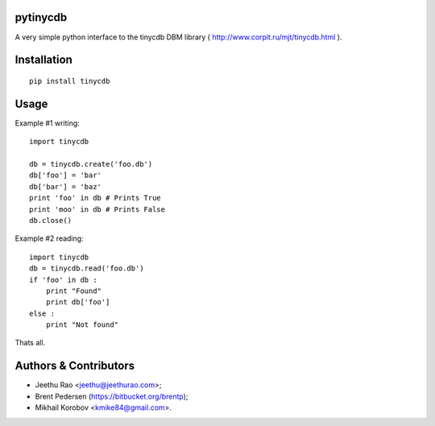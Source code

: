 pytinycdb
=========

A very simple python interface to the tinycdb DBM library ( http://www.corpit.ru/mjt/tinycdb.html ).

Installation
============

::

    pip install tinycdb

Usage
=====

Example #1 writing::

    import tinycdb

    db = tinycdb.create('foo.db')
    db['foo'] = 'bar'
    db['bar'] = 'baz'
    print 'foo' in db # Prints True
    print 'moo' in db # Prints False
    db.close()

Example #2 reading::

    import tinycdb
    db = tinycdb.read('foo.db')
    if 'foo' in db :
        print "Found"
        print db['foo']
    else :
        print "Not found"

Thats all.

Authors & Contributors
======================

- Jeethu Rao <jeethu@jeethurao.com>;
- Brent Pedersen (https://bitbucket.org/brentp);
- Mikhail Korobov <kmike84@gmail.com>.